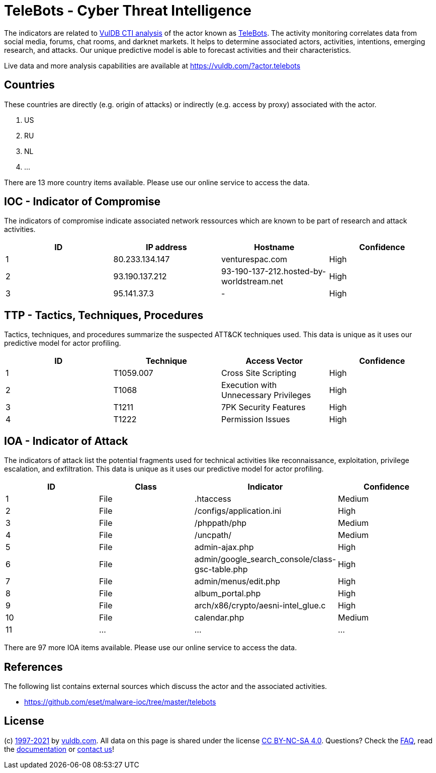 = TeleBots - Cyber Threat Intelligence

The indicators are related to https://vuldb.com/?doc.cti[VulDB CTI analysis] of the actor known as https://vuldb.com/?actor.telebots[TeleBots]. The activity monitoring correlates data from social media, forums, chat rooms, and darknet markets. It helps to determine associated actors, activities, intentions, emerging research, and attacks. Our unique predictive model is able to forecast activities and their characteristics.

Live data and more analysis capabilities are available at https://vuldb.com/?actor.telebots

== Countries

These countries are directly (e.g. origin of attacks) or indirectly (e.g. access by proxy) associated with the actor.

. US
. RU
. NL
. ...

There are 13 more country items available. Please use our online service to access the data.

== IOC - Indicator of Compromise

The indicators of compromise indicate associated network ressources which are known to be part of research and attack activities.

[options="header"]
|========================================
|ID|IP address|Hostname|Confidence
|1|80.233.134.147|venturespac.com|High
|2|93.190.137.212|93-190-137-212.hosted-by-worldstream.net|High
|3|95.141.37.3|-|High
|========================================

== TTP - Tactics, Techniques, Procedures

Tactics, techniques, and procedures summarize the suspected ATT&CK techniques used. This data is unique as it uses our predictive model for actor profiling.

[options="header"]
|========================================
|ID|Technique|Access Vector|Confidence
|1|T1059.007|Cross Site Scripting|High
|2|T1068|Execution with Unnecessary Privileges|High
|3|T1211|7PK Security Features|High
|4|T1222|Permission Issues|High
|========================================

== IOA - Indicator of Attack

The indicators of attack list the potential fragments used for technical activities like reconnaissance, exploitation, privilege escalation, and exfiltration. This data is unique as it uses our predictive model for actor profiling.

[options="header"]
|========================================
|ID|Class|Indicator|Confidence
|1|File|.htaccess|Medium
|2|File|/configs/application.ini|High
|3|File|/phppath/php|Medium
|4|File|/uncpath/|Medium
|5|File|admin-ajax.php|High
|6|File|admin/google_search_console/class-gsc-table.php|High
|7|File|admin/menus/edit.php|High
|8|File|album_portal.php|High
|9|File|arch/x86/crypto/aesni-intel_glue.c|High
|10|File|calendar.php|Medium
|11|...|...|...
|========================================

There are 97 more IOA items available. Please use our online service to access the data.

== References

The following list contains external sources which discuss the actor and the associated activities.

* https://github.com/eset/malware-ioc/tree/master/telebots

== License

(c) https://vuldb.com/?doc.changelog[1997-2021] by https://vuldb.com/?doc.about[vuldb.com]. All data on this page is shared under the license https://creativecommons.org/licenses/by-nc-sa/4.0/[CC BY-NC-SA 4.0]. Questions? Check the https://vuldb.com/?doc.faq[FAQ], read the https://vuldb.com/?doc[documentation] or https://vuldb.com/?contact[contact us]!
